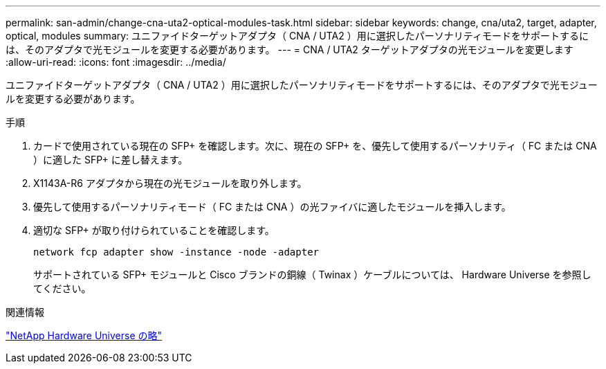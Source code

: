 ---
permalink: san-admin/change-cna-uta2-optical-modules-task.html 
sidebar: sidebar 
keywords: change, cna/uta2, target, adapter, optical, modules 
summary: ユニファイドターゲットアダプタ（ CNA / UTA2 ）用に選択したパーソナリティモードをサポートするには、そのアダプタで光モジュールを変更する必要があります。 
---
= CNA / UTA2 ターゲットアダプタの光モジュールを変更します
:allow-uri-read: 
:icons: font
:imagesdir: ../media/


[role="lead"]
ユニファイドターゲットアダプタ（ CNA / UTA2 ）用に選択したパーソナリティモードをサポートするには、そのアダプタで光モジュールを変更する必要があります。

.手順
. カードで使用されている現在の SFP+ を確認します。次に、現在の SFP+ を、優先して使用するパーソナリティ（ FC または CNA ）に適した SFP+ に差し替えます。
. X1143A-R6 アダプタから現在の光モジュールを取り外します。
. 優先して使用するパーソナリティモード（ FC または CNA ）の光ファイバに適したモジュールを挿入します。
. 適切な SFP+ が取り付けられていることを確認します。
+
`network fcp adapter show -instance -node -adapter`

+
サポートされている SFP+ モジュールと Cisco ブランドの銅線（ Twinax ）ケーブルについては、 Hardware Universe を参照してください。



.関連情報
https://hwu.netapp.com["NetApp Hardware Universe の略"^]
